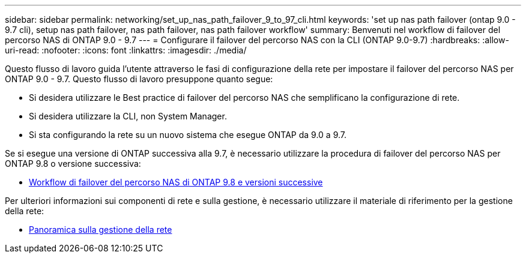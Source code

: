 ---
sidebar: sidebar 
permalink: networking/set_up_nas_path_failover_9_to_97_cli.html 
keywords: 'set up nas path failover (ontap 9.0 - 9.7 cli), setup nas path failover, nas path failover, nas path failover workflow' 
summary: Benvenuti nel workflow di failover del percorso NAS di ONTAP 9.0 - 9.7 
---
= Configurare il failover del percorso NAS con la CLI (ONTAP 9.0-9.7)
:hardbreaks:
:allow-uri-read: 
:nofooter: 
:icons: font
:linkattrs: 
:imagesdir: ./media/


[role="lead"]
Questo flusso di lavoro guida l'utente attraverso le fasi di configurazione della rete per impostare il failover del percorso NAS per ONTAP 9.0 - 9.7. Questo flusso di lavoro presuppone quanto segue:

* Si desidera utilizzare le Best practice di failover del percorso NAS che semplificano la configurazione di rete.
* Si desidera utilizzare la CLI, non System Manager.
* Si sta configurando la rete su un nuovo sistema che esegue ONTAP da 9.0 a 9.7.


Se si esegue una versione di ONTAP successiva alla 9.7, è necessario utilizzare la procedura di failover del percorso NAS per ONTAP 9.8 o versione successiva:

* xref:set_up_nas_path_failover_98_and_later_cli.adoc[Workflow di failover del percorso NAS di ONTAP 9.8 e versioni successive]


Per ulteriori informazioni sui componenti di rete e sulla gestione, è necessario utilizzare il materiale di riferimento per la gestione della rete:

* xref:networking_reference.adoc[Panoramica sulla gestione della rete]

